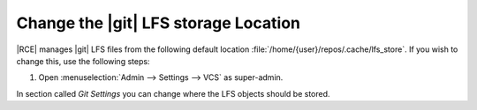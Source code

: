 .. _git-lfs-loc:

Change the |git| LFS storage Location
-------------------------------------

|RCE| manages |git| LFS files from the following default location
:file:`/home/{user}/repos/.cache/lfs_store`. If you wish to change this, use
the following steps:

1. Open :menuselection:`Admin --> Settings --> VCS` as super-admin.

In section called `Git Settings` you can change where the LFS
objects should be stored.

